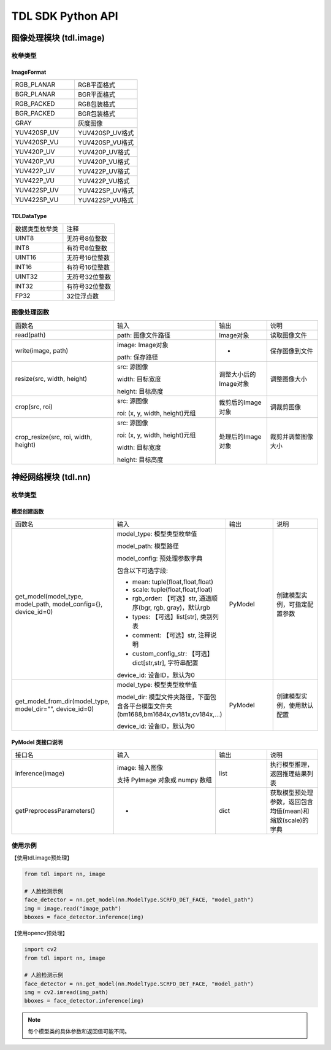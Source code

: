 ===================
TDL SDK Python API
===================

图像处理模块 (tdl.image)
=========================

枚举类型
---------

ImageFormat
~~~~~~~~~~~~

.. list-table::
   :widths: 1 1

   * - RGB_PLANAR
     - RGB平面格式

   * - BGR_PLANAR
     - BGR平面格式

   * - RGB_PACKED
     - RGB包装格式

   * - BGR_PACKED
     - BGR包装格式

   * - GRAY
     - 灰度图像

   * - YUV420SP_UV
     - YUV420SP_UV格式

   * - YUV420SP_VU
     - YUV420SP_VU格式

   * - YUV420P_UV
     - YUV420P_UV格式

   * - YUV420P_VU
     - YUV420P_VU格式

   * - YUV422P_UV
     - YUV422P_UV格式

   * - YUV422P_VU
     - YUV422P_VU格式

   * - YUV422SP_UV
     - YUV422SP_UV格式

   * - YUV422SP_VU
     - YUV422SP_VU格式

TDLDataType
~~~~~~~~~~~~

.. list-table::
   :widths: 1 1 

   * - 数据类型枚举类
     - 注释

   * - UINT8
     - 无符号8位整数

   * - INT8
     - 有符号8位整数

   * - UINT16
     - 无符号16位整数

   * - INT16
     - 有符号16位整数

   * - UINT32
     - 无符号32位整数

   * - INT32
     - 有符号32位整数

   * - FP32
     - 32位浮点数  


图像处理函数
-------------
.. list-table::
   :widths: 2 2 1 1

   * - 函数名
     - 输入
     - 输出
     - 说明

   * - read(path)
     - path: 图像文件路径
     - Image对象
     - 读取图像文件

   * - write(image, path)
     - image: Image对象

       path: 保存路径
     - -
     - 保存图像到文件

   * - resize(src, width, height)
     - src: 源图像

       width: 目标宽度

       height: 目标高度
     - 调整大小后的Image对象
     - 调整图像大小

   * - crop(src, roi)
     - src: 源图像

       roi: (x, y, width, height)元组
     - 裁剪后的Image对象
     - 调裁剪图像

   * - crop_resize(src, roi, width, height)
     - src: 源图像

       roi: (x, y, width, height)元组

       width: 目标宽度

       height: 目标高度
     - 处理后的Image对象
     - 裁剪并调整图像大小

神经网络模块 (tdl.nn)
======================

枚举类型
--------

.. list-table::
   :widths: 1 1 

   * - 模型名称
     - 注释

   * - MBV2_DET_PERSON
     - 人体检测模型

   * - YOLOV5_DET_COCO80
     - YOLOv5 COCO80检测模型

   * - YOLOV6_DET_COCO80
     - YOLOv6 COCO80检测模型

    * - YOLOV7_DET_COCO80
      - YOLOv7 COCO80检测模型

   * - YOLOV8_DET_COCO80
     - YOLOv8 COCO80检测模型

   * - YOLOV10_DET_COCO80
     - YOLOv10 COCO80检测模型
  
   * - PPYOLOE_DET_COCO80
     - PPYOLOE COCO80检测模型

   * - YOLOX_DET_COCO80
     - YOLOX COCO80检测模型

   * - YOLOV8N_DET_HAND
     - 手部检测模型

   * - YOLOV8N_DET_PET_PERSON
     - 宠物与人检测模型 (0:猫, 1:狗, 2:人)

   * - YOLOV8N_DET_PERSON_VEHICLE
     - 人与车辆检测模型 (0:车, 1:公交, 2:卡车, 3:骑摩托车者, 4:人, 5:自行车, 6:摩托车)

   * - YOLOV8N_DET_HAND_FACE_PERSON
     - 手、脸与人检测模型 (0:手, 1:脸, 2:人)

   * - YOLOV8N_DET_FACE_HEAD_PERSON_HEAD
     - 人脸、头部、人、宠物检测模型 (0:人脸, 1:头部, 2:人， 3:宠物)

   * - YOLOV8N_DET_HEAD_PERSON
     - 人头检测模型 (0:人, 1:头)

   * - YOLOV8N_DET_HEAD_HARDHAT
     - 头部与安全帽检测模型 (0:头, 1:安全帽)

   * - YOLOV8N_DET_FIRE_SMOKE
     - 火与烟检测模型 (0:火, 1:烟)

   * - YOLOV8N_DET_FIRE
     - 火检测模型 (0:火)

   * - YOLOV8N_DET_HEAD_SHOULDER
     - 头肩检测模型 (0:头肩)

   * - YOLOV8N_DET_LICENSE_PLATE
     - 车牌检测模型 (0:车牌)

   * - YOLOV8N_DET_TRAFFIC_LIGHT
     - 交通信号灯检测模型 (0:红, 1:黄, 2:绿, 3:关闭, 4:等待)

   * - SCRFD_DET_FACE
     - 人脸检测模型 (0:人脸 + 关键点)

   * - RETINA_DET_FACE
     - 人脸检测模型

   * - RETINA_DET_FACE_IR
     - 红外人脸检测模型

   * - KEYPOINT_FACE_V2
     - 5个关键点 + 模糊评分的人脸检测模型

   * - CLS_ATTRIBUTE_GENDER_AGE_GLASS
     - 人脸属性分类模型 (年龄, 性别, 眼镜)

   * - CLS_ATTRIBUTE_GENDER_AGE_GLASS_MASK
     - 人脸属性分类模型 (年龄, 性别, 眼镜, 口罩)

   * - CLS_ATTRIBUTE_GENDER_AGE_GLASS_EMOTION
     - 人脸属性分类模型 (年龄, 性别, 眼镜, 情绪)

   * - FEATURE_CVIFACE
     - CV人脸特征提取模型

   * - FEATURE_BMFACE_R34
     - ResNet34 512维特征提取模型

   * - FEATURE_BMFACE_R50
     - ResNet50 512维特征提取模型

   * - CLS_MASK
     - 口罩检测模型 (0:戴口罩, 1:不戴口罩)

   * - CLS_RGBLIVENESS
     - 活体检测模型 (0:活体, 1:伪造)

   * - CLS_ISP_SCENE
     - ISP场景分类模型

   * - CLS_HAND_GESTURE
     - 手势分类模型 (0:拳头, 1:五指, 2:无, 3:二)

   * - CLS_KEYPOINT_HAND_GESTURE
     - 手势关键点分类模型 (0:拳头, 1:五指, 2:四指, 3:无, 4:好, 5:一, 6:三, 7:三2, 8:二)

   * - CLS_SOUND_BABAY_CRY
     - 婴儿哭声分类模型 (0:背景, 1:哭声)

   * - CLS_SOUND_COMMAND
     - 命令声音分类模型 
   
   * - CLS_SOUND_COMMAND_NIHAOSHIYUN
     - 命令声音分类模型 (0:背景, 1:你好视云)

   * - CLS_SOUND_COMMAND_NIHAOSUANNENG
     - 命令声音分类模型 (0:背景, 1:你好算能)

   * - CLS_SOUND_COMMAND_XIAOAIXIAOAI
     - 命令声音分类模型 (0:背景, 1:小爱小爱)

   * - KEYPOINT_LICENSE_PLATE
     - 车牌关键点检测模型

   * - KEYPOINT_HAND
     - 手部关键点检测模型

   * - KEYPOINT_YOLOV8POSE_PERSON17
     - 人体17个关键点检测模型

   * - KEYPOINT_SIMCC_PERSON17
     - SIMCC 17个关键点检测模型

   * - LSTR_DET_LANE
     - 车道检测模型

   * - RECOGNITION_LICENSE_PLATE
     - 车牌识别模型

   * - YOLOV8_SEG_COCO80
     - YOLOv8 COCO80分割模型

   * - TOPFORMER_SEG_PERSON_FACE_VEHICLE
     - 人、脸与车辆分割模型 (0:背景, 1:人, 2:脸, 3:车辆, 4:车牌)

   * - TOPFORMER_SEG_MOTION
     - 动作分割模型 (0:静态, 2:过渡, 3:运动)

   * - FEATURE_CLIP_IMG
     - Clip图像特征提取模型

   * - FEATURE_CLIP_TEXT
     - Clip文本特征提取模型

   * - FEATURE_MOBILECLIP2_IMG
     - MobileClip2图像特征提取模型

   * - FEATURE_MOBILECLIP2_TEXT
     - MobileClip2文本特征提取模型


模型创建函数
~~~~~~~~~~~~~~~~~

.. list-table::
   :widths: 2 2 1 1

   * - 函数名
     - 输入
     - 输出
     - 说明

   * - get_model(model_type, model_path, model_config={}, device_id=0)
     - model_type: 模型类型枚举值

       model_path: 模型路径

       model_config: 预处理参数字典

       包含以下可选字段:

       - mean: tuple(float,float,float)
       - scale: tuple(float,float,float)
       - rgb_order: 【可选】str, 通道顺序(bgr, rgb, gray)，默认rgb
       - types: 【可选】list[str], 类别列表
       - comment: 【可选】str, 注释说明
       - custom_config_str: 【可选】dict[str,str], 字符串配置

       device_id: 设备ID，默认为0
     - PyModel
     - 创建模型实例，可指定配置参数

   * - get_model_from_dir(model_type, model_dir="", device_id=0)
     - model_type: 模型类型枚举值

       model_dir: 模型文件夹路径，下面包含各平台模型文件夹(bm1688,bm1684x,cv181x,cv184x,...)

       device_id: 设备ID，默认为0
     - PyModel
     - 创建模型实例，使用默认配置



PyModel 类接口说明
~~~~~~~~~~~~~~~~~~~

.. list-table::
   :widths: 2 2 1 1

   * - 接口名
     - 输入
     - 输出
     - 说明

   * - inference(image)
     - image: 输入图像
       
       支持 PyImage 对象或 numpy 数组
     - list
     - 执行模型推理，返回推理结果列表

   * - getPreprocessParameters()
     - -
     - dict
     - 获取模型预处理参数，返回包含均值(mean)和缩放(scale)的字典

使用示例
---------

【使用tdl.image预处理】

.. code-block:: python

   from tdl import nn, image

   # 人脸检测示例
   face_detector = nn.get_model(nn.ModelType.SCRFD_DET_FACE, "model_path")
   img = image.read("image_path")
   bboxes = face_detector.inference(img)

【使用opencv预处理】

.. code-block:: python
  
   import cv2 
   from tdl import nn, image

   # 人脸检测示例
   face_detector = nn.get_model(nn.ModelType.SCRFD_DET_FACE, "model_path")
   img = cv2.imread(img_path)
   bboxes = face_detector.inference(img)

.. note::
   每个模型类的具体参数和返回值可能不同。